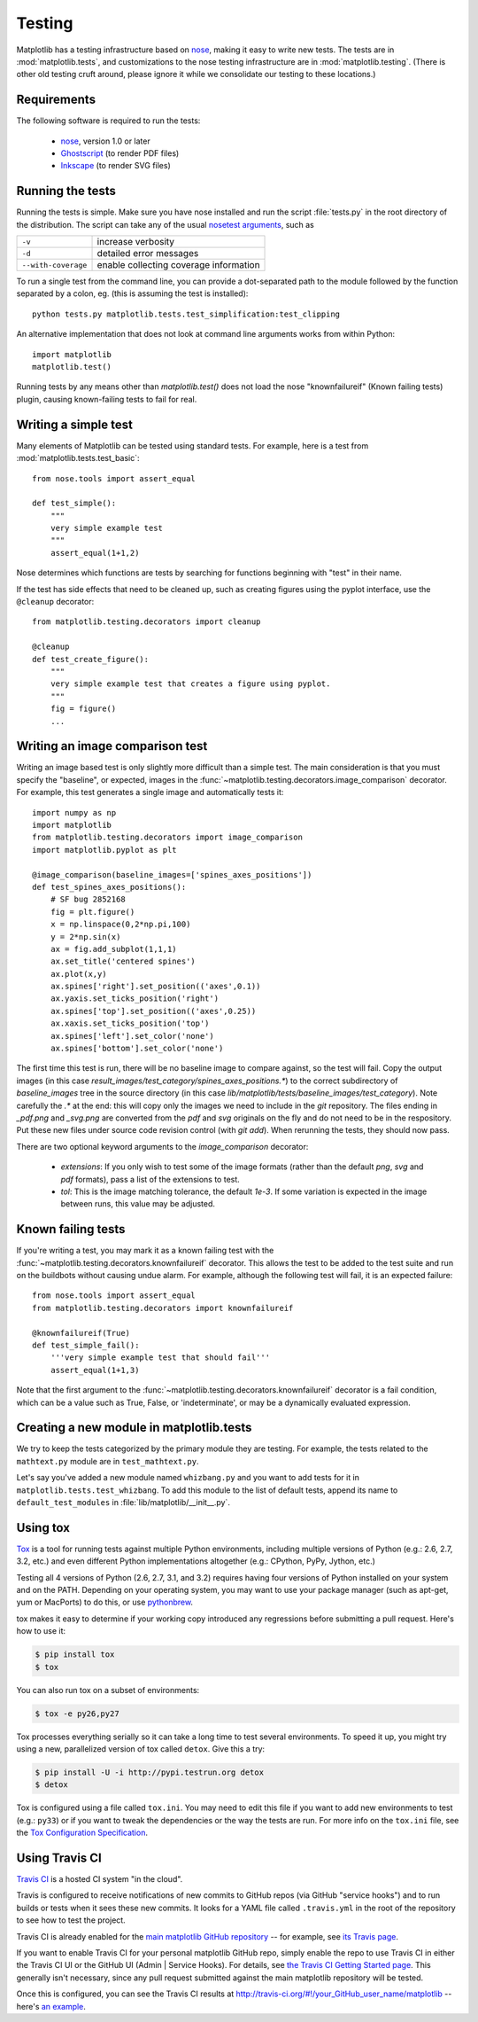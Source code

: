 .. _testing:

Testing
=======

Matplotlib has a testing infrastructure based on nose_, making it easy
to write new tests. The tests are in :mod:`matplotlib.tests`, and
customizations to the nose testing infrastructure are in
:mod:`matplotlib.testing`. (There is other old testing cruft around,
please ignore it while we consolidate our testing to these locations.)

.. _nose: http://somethingaboutorange.com/mrl/projects/nose/

Requirements
------------

The following software is required to run the tests:

  - nose_, version 1.0 or later

  - `Ghostscript <http://pages.cs.wisc.edu/~ghost/>`_ (to render PDF
    files)

  - `Inkscape <http://inkscape.org>`_ (to render SVG files)

Running the tests
-----------------

Running the tests is simple. Make sure you have nose installed and run
the script :file:`tests.py` in the root directory of the distribution.
The script can take any of the usual `nosetest arguments`_, such as

===================  ===========
``-v``               increase verbosity
``-d``               detailed error messages
``--with-coverage``  enable collecting coverage information
===================  ===========

To run a single test from the command line, you can provide a
dot-separated path to the module followed by the function separated by
a colon, eg.  (this is assuming the test is installed)::

  python tests.py matplotlib.tests.test_simplification:test_clipping

An alternative implementation that does not look at command line
arguments works from within Python::

  import matplotlib
  matplotlib.test()


.. _`nosetest arguments`: http://somethingaboutorange.com/mrl/projects/nose/1.0.0/usage.html


Running tests by any means other than `matplotlib.test()`
does not load the nose "knownfailureif" (Known failing tests) plugin,
causing known-failing tests to fail for real.

Writing a simple test
---------------------

Many elements of Matplotlib can be tested using standard tests. For
example, here is a test from :mod:`matplotlib.tests.test_basic`::

  from nose.tools import assert_equal

  def test_simple():
      """
      very simple example test
      """
      assert_equal(1+1,2)

Nose determines which functions are tests by searching for functions
beginning with "test" in their name.

If the test has side effects that need to be cleaned up, such as
creating figures using the pyplot interface, use the ``@cleanup``
decorator::

  from matplotlib.testing.decorators import cleanup

  @cleanup
  def test_create_figure():
      """
      very simple example test that creates a figure using pyplot.
      """
      fig = figure()
      ...


Writing an image comparison test
--------------------------------

Writing an image based test is only slightly more difficult than a
simple test. The main consideration is that you must specify the
"baseline", or expected, images in the
:func:`~matplotlib.testing.decorators.image_comparison` decorator. For
example, this test generates a single image and automatically tests
it::

  import numpy as np
  import matplotlib
  from matplotlib.testing.decorators import image_comparison
  import matplotlib.pyplot as plt

  @image_comparison(baseline_images=['spines_axes_positions'])
  def test_spines_axes_positions():
      # SF bug 2852168
      fig = plt.figure()
      x = np.linspace(0,2*np.pi,100)
      y = 2*np.sin(x)
      ax = fig.add_subplot(1,1,1)
      ax.set_title('centered spines')
      ax.plot(x,y)
      ax.spines['right'].set_position(('axes',0.1))
      ax.yaxis.set_ticks_position('right')
      ax.spines['top'].set_position(('axes',0.25))
      ax.xaxis.set_ticks_position('top')
      ax.spines['left'].set_color('none')
      ax.spines['bottom'].set_color('none')

The first time this test is run, there will be no baseline image to
compare against, so the test will fail.  Copy the output images (in
this case `result_images/test_category/spines_axes_positions.*`) to
the correct subdirectory of `baseline_images` tree in the source
directory (in this case
`lib/matplotlib/tests/baseline_images/test_category`).  Note carefully
the `.*` at the end: this will copy only the images we need to include
in the `git` repository.  The files ending in `_pdf.png` and
`_svg.png` are converted from the `pdf` and `svg` originals on the fly
and do not need to be in the respository.  Put these new files under
source code revision control (with `git add`).  When rerunning the
tests, they should now pass.

There are two optional keyword arguments to the `image_comparison`
decorator:

   - `extensions`: If you only wish to test some of the image formats
     (rather than the default `png`, `svg` and `pdf` formats), pass a
     list of the extensions to test.

   - `tol`: This is the image matching tolerance, the default `1e-3`.
     If some variation is expected in the image between runs, this
     value may be adjusted.

Known failing tests
-------------------

If you're writing a test, you may mark it as a known failing test with
the :func:`~matplotlib.testing.decorators.knownfailureif`
decorator. This allows the test to be added to the test suite and run
on the buildbots without causing undue alarm. For example, although
the following test will fail, it is an expected failure::

  from nose.tools import assert_equal
  from matplotlib.testing.decorators import knownfailureif

  @knownfailureif(True)
  def test_simple_fail():
      '''very simple example test that should fail'''
      assert_equal(1+1,3)

Note that the first argument to the
:func:`~matplotlib.testing.decorators.knownfailureif` decorator is a
fail condition, which can be a value such as True, False, or
'indeterminate', or may be a dynamically evaluated expression.

Creating a new module in matplotlib.tests
-----------------------------------------

We try to keep the tests categorized by the primary module they are
testing.  For example, the tests related to the ``mathtext.py`` module
are in ``test_mathtext.py``.

Let's say you've added a new module named ``whizbang.py`` and you want
to add tests for it in ``matplotlib.tests.test_whizbang``.  To add
this module to the list of default tests, append its name to
``default_test_modules`` in :file:`lib/matplotlib/__init__.py`.

Using tox
---------

`Tox <http://tox.testrun.org/>`_ is a tool for running tests against
multiple Python environments, including multiple versions of Python
(e.g.: 2.6, 2.7, 3.2, etc.) and even different Python implementations
altogether (e.g.: CPython, PyPy, Jython, etc.)

Testing all 4 versions of Python (2.6, 2.7, 3.1, and 3.2) requires
having four versions of Python installed on your system and on the
PATH. Depending on your operating system, you may want to use your
package manager (such as apt-get, yum or MacPorts) to do this, or use
`pythonbrew <https://github.com/utahta/pythonbrew>`_.

tox makes it easy to determine if your working copy introduced any
regressions before submitting a pull request. Here's how to use it:

.. code-block:: bash

    $ pip install tox
    $ tox

You can also run tox on a subset of environments:

.. code-block:: bash

    $ tox -e py26,py27

Tox processes everything serially so it can take a long time to test
several environments. To speed it up, you might try using a new,
parallelized version of tox called ``detox``. Give this a try:

.. code-block:: bash

    $ pip install -U -i http://pypi.testrun.org detox
    $ detox

Tox is configured using a file called ``tox.ini``. You may need to
edit this file if you want to add new environments to test (e.g.:
``py33``) or if you want to tweak the dependencies or the way the
tests are run. For more info on the ``tox.ini`` file, see the `Tox
Configuration Specification
<http://tox.testrun.org/latest/config.html>`_.

Using Travis CI
---------------

`Travis CI <http://travis-ci.org/>`_ is a hosted CI system "in the
cloud".

Travis is configured to receive notifications of new commits to GitHub
repos (via GitHub "service hooks") and to run builds or tests when it
sees these new commits. It looks for a YAML file called
``.travis.yml`` in the root of the repository to see how to test the
project.

Travis CI is already enabled for the `main matplotlib GitHub
repository <https://github.com/matplotlib/matplotlib/>`_ -- for
example, see `its Travis page
<http://travis-ci.org/#!/matplotlib/matplotlib>`_.

If you want to enable Travis CI for your personal matplotlib GitHub
repo, simply enable the repo to use Travis CI in either the Travis CI
UI or the GitHub UI (Admin | Service Hooks). For details, see `the
Travis CI Getting Started page
<http://about.travis-ci.org/docs/user/getting-started/>`_.  This
generally isn't necessary, since any pull request submitted against
the main matplotlib repository will be tested.

Once this is configured, you can see the Travis CI results at
http://travis-ci.org/#!/your_GitHub_user_name/matplotlib -- here's `an
example <http://travis-ci.org/#!/msabramo/matplotlib>`_.
